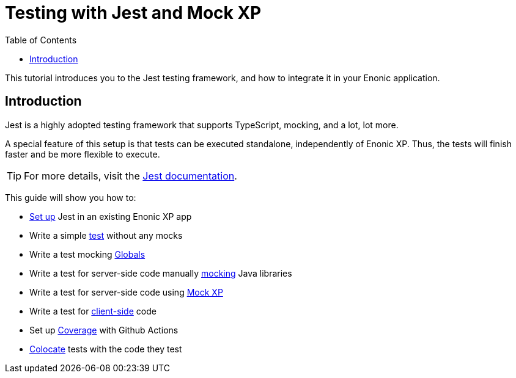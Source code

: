 = Testing with Jest and Mock XP
:toc: right
:experimental:
:sourcedir: ../

This tutorial introduces you to the Jest testing framework, and how to integrate it in your Enonic application.

== Introduction

Jest is a highly adopted testing framework that supports TypeScript, mocking, and a lot,
lot more.

A special feature of this setup is that tests can be executed standalone, independently of Enonic XP. Thus, the tests will finish faster and be more flexible to execute.

TIP: For more details, visit the https://jestjs.io/[Jest documentation^].

This guide will show you how to:

* <<setup#,Set up>> Jest in an existing Enonic XP app
* Write a simple <<test#,test>> without any mocks
* Write a test mocking <<globals#,Globals>>
* Write a test for server-side code manually <<mock#,mocking>> Java libraries
* Write a test for server-side code using <<mock-xp#, Mock XP>>
* Write a test for <<client-side#, client-side>> code
* Set up <<coverage#,Coverage>> with Github Actions
* <<colocation#,Colocate>> tests with the code they test
